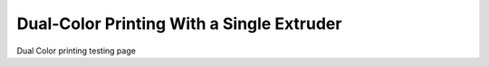 Dual-Color Printing With a Single Extruder
==========================================

Dual Color printing testing page